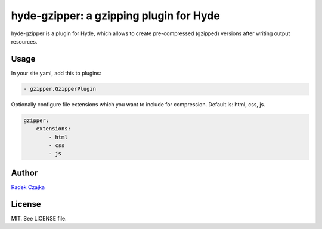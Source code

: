 ****************************************
hyde-gzipper: a gzipping plugin for Hyde
****************************************

hyde-gzipper is a plugin for Hyde, which allows to create
pre-compressed (gzipped) versions after writing output resources.

=====
Usage
=====

In your site.yaml, add this to plugins:

.. code-block:: yaml

    - gzipper.GzipperPlugin

Optionally configure file extensions which you want to include
for compression. Default is: html, css, js.

.. code-block:: yaml

    gzipper:
        extensions:
            - html
            - css
            - js

======
Author
======

`Radek Czajka`_

=======
License
=======

MIT. See LICENSE file.


.. _Radek Czajka: http://rczajka.pl
